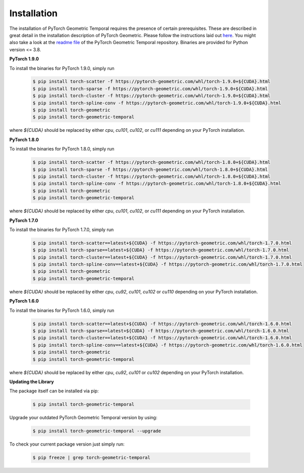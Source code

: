 Installation
============

The installation of PyTorch Geometric Temporal requires the presence of certain prerequisites. These are described in great detail in the installation description of PyTorch Geometric. Please follow the instructions laid out `here <https://pytorch-geometric.readthedocs.io/en/latest/notes/installation.html>`_. You might also take a look at the `readme file <https://github.com/benedekrozemberczki/pytorch_geometric_temporal>`_ of the PyTorch Geometric Temporal repository.
Binaries are provided for Python version <= 3.8.

**PyTorch 1.9.0**

To install the binaries for PyTorch 1.9.0, simply run

    .. code-block:: none

        $ pip install torch-scatter -f https://pytorch-geometric.com/whl/torch-1.9.0+${CUDA}.html
        $ pip install torch-sparse -f https://pytorch-geometric.com/whl/torch-1.9.0+${CUDA}.html
        $ pip install torch-cluster -f https://pytorch-geometric.com/whl/torch-1.9.0+${CUDA}.html
        $ pip install torch-spline-conv -f https://pytorch-geometric.com/whl/torch-1.9.0+${CUDA}.html
        $ pip install torch-geometric
        $ pip install torch-geometric-temporal


where `${CUDA}` should be replaced by either `cpu`, `cu101`, `cu102`, or `cu111` depending on your PyTorch installation.


**PyTorch 1.8.0**

To install the binaries for PyTorch 1.8.0, simply run

    .. code-block:: none

        $ pip install torch-scatter -f https://pytorch-geometric.com/whl/torch-1.8.0+${CUDA}.html
        $ pip install torch-sparse -f https://pytorch-geometric.com/whl/torch-1.8.0+${CUDA}.html
        $ pip install torch-cluster -f https://pytorch-geometric.com/whl/torch-1.8.0+${CUDA}.html
        $ pip install torch-spline-conv -f https://pytorch-geometric.com/whl/torch-1.8.0+${CUDA}.html
        $ pip install torch-geometric
        $ pip install torch-geometric-temporal


where `${CUDA}` should be replaced by either `cpu`, `cu101`, `cu102`, or `cu111` depending on your PyTorch installation.

**PyTorch 1.7.0**

To install the binaries for PyTorch 1.7.0, simply run

    .. code-block:: none

        $ pip install torch-scatter==latest+${CUDA} -f https://pytorch-geometric.com/whl/torch-1.7.0.html
        $ pip install torch-sparse==latest+${CUDA} -f https://pytorch-geometric.com/whl/torch-1.7.0.html
        $ pip install torch-cluster==latest+${CUDA} -f https://pytorch-geometric.com/whl/torch-1.7.0.html
        $ pip install torch-spline-conv==latest+${CUDA} -f https://pytorch-geometric.com/whl/torch-1.7.0.html
        $ pip install torch-geometric
        $ pip install torch-geometric-temporal


where `${CUDA}` should be replaced by either `cpu`, `cu92`, `cu101`, `cu102` or `cu110` depending on your PyTorch installation.


**PyTorch 1.6.0**

To install the binaries for PyTorch 1.6.0, simply run

    .. code-block:: none

        $ pip install torch-scatter==latest+${CUDA} -f https://pytorch-geometric.com/whl/torch-1.6.0.html
        $ pip install torch-sparse==latest+${CUDA} -f https://pytorch-geometric.com/whl/torch-1.6.0.html
        $ pip install torch-cluster==latest+${CUDA} -f https://pytorch-geometric.com/whl/torch-1.6.0.html
        $ pip install torch-spline-conv==latest+${CUDA} -f https://pytorch-geometric.com/whl/torch-1.6.0.html
        $ pip install torch-geometric
        $ pip install torch-geometric-temporal

where `${CUDA}` should be replaced by either `cpu`, `cu92`, `cu101` or `cu102` depending on your PyTorch installation.

**Updating the Library**

The package itself can be installed via pip:

    .. code-block:: none

        $ pip install torch-geometric-temporal

Upgrade your outdated PyTorch Geometric Temporal version by using:

    .. code-block:: none

        $ pip install torch-geometric-temporal --upgrade


To check your current package version just simply run:

    .. code-block:: none

        $ pip freeze | grep torch-geometric-temporal

